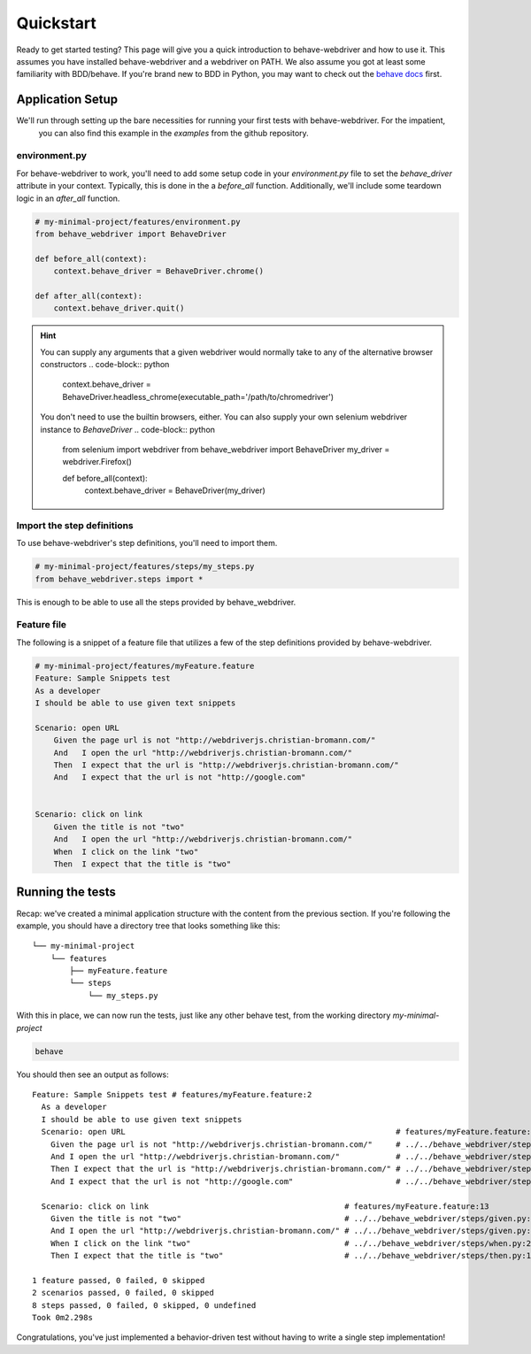 Quickstart
==========

Ready to get started testing? This page will give you a quick introduction to behave-webdriver and how to use it. This
assumes you have installed behave-webdriver and a webdriver on PATH. We also assume you got at least some familiarity
with BDD/behave. If you're brand new to BDD in Python, you may want to check out the `behave docs`_  first.

.. _behave docs: http://behave.readthedocs.io/en/latest/


Application Setup
-----------------

We'll run through setting up the bare necessities for running your first tests with behave-webdriver. For the impatient,
 you can also find this example in the `examples` from the github repository.

environment.py
^^^^^^^^^^^^^^

For behave-webdriver to work, you'll need to add some setup code in your `environment.py` file to set the
`behave_driver` attribute in your context. Typically, this is done in the a `before_all` function. Additionally, we'll
include some teardown logic in an `after_all` function.

.. code-block:: python

    # my-minimal-project/features/environment.py
    from behave_webdriver import BehaveDriver

    def before_all(context):
        context.behave_driver = BehaveDriver.chrome()

    def after_all(context):
        context.behave_driver.quit()

.. hint::
    You can supply any arguments that a given webdriver would normally take to any of the alternative browser constructors
    .. code-block:: python

        context.behave_driver = BehaveDriver.headless_chrome(executable_path='/path/to/chromedriver')

    You don't need to use the builtin browsers, either. You can also supply your own selenium webdriver instance to `BehaveDriver`
    .. code-block:: python

        from selenium import webdriver
        from behave_webdriver import BehaveDriver
        my_driver = webdriver.Firefox()

        def before_all(context):
            context.behave_driver = BehaveDriver(my_driver)

Import the step definitions
^^^^^^^^^^^^^^^^^^^^^^^^^^^
To use behave-webdriver's step definitions, you'll need to import them.

.. code-block:: python

    # my-minimal-project/features/steps/my_steps.py
    from behave_webdriver.steps import *

This is enough to be able to use all the steps provided by behave_webdriver.

Feature file
^^^^^^^^^^^^
The following is a snippet of a feature file that utilizes a few of the step definitions provided by behave-webdriver.

.. code-block:: gherkin

    # my-minimal-project/features/myFeature.feature
    Feature: Sample Snippets test
    As a developer
    I should be able to use given text snippets

    Scenario: open URL
        Given the page url is not "http://webdriverjs.christian-bromann.com/"
        And   I open the url "http://webdriverjs.christian-bromann.com/"
        Then  I expect that the url is "http://webdriverjs.christian-bromann.com/"
        And   I expect that the url is not "http://google.com"


    Scenario: click on link
        Given the title is not "two"
        And   I open the url "http://webdriverjs.christian-bromann.com/"
        When  I click on the link "two"
        Then  I expect that the title is "two"

Running the tests
-----------------

Recap: we've created a minimal application structure with the content from the previous section. If you're following
the example, you should have a directory tree that looks something like this::

    └── my-minimal-project
        └── features
            ├── myFeature.feature
            └── steps
                └── my_steps.py

With this in place, we can now run the tests, just like any other behave test, from the working directory
`my-minimal-project`

.. code-block:: bash

    behave

You should then see an output as follows::

    Feature: Sample Snippets test # features/myFeature.feature:2
      As a developer
      I should be able to use given text snippets
      Scenario: open URL                                                          # features/myFeature.feature:6
        Given the page url is not "http://webdriverjs.christian-bromann.com/"     # ../../behave_webdriver/steps/given.py:136 0.012s
        And I open the url "http://webdriverjs.christian-bromann.com/"            # ../../behave_webdriver/steps/given.py:10 1.414s
        Then I expect that the url is "http://webdriverjs.christian-bromann.com/" # ../../behave_webdriver/steps/then.py:102 0.007s
        And I expect that the url is not "http://google.com"                      # ../../behave_webdriver/steps/then.py:102 0.007s

      Scenario: click on link                                          # features/myFeature.feature:13
        Given the title is not "two"                                   # ../../behave_webdriver/steps/given.py:81 0.006s
        And I open the url "http://webdriverjs.christian-bromann.com/" # ../../behave_webdriver/steps/given.py:10 0.224s
        When I click on the link "two"                                 # ../../behave_webdriver/steps/when.py:21 0.622s
        Then I expect that the title is "two"                          # ../../behave_webdriver/steps/then.py:10 0.006s

    1 feature passed, 0 failed, 0 skipped
    2 scenarios passed, 0 failed, 0 skipped
    8 steps passed, 0 failed, 0 skipped, 0 undefined
    Took 0m2.298s

Congratulations, you've just implemented a behavior-driven test without having to write a single step implementation!